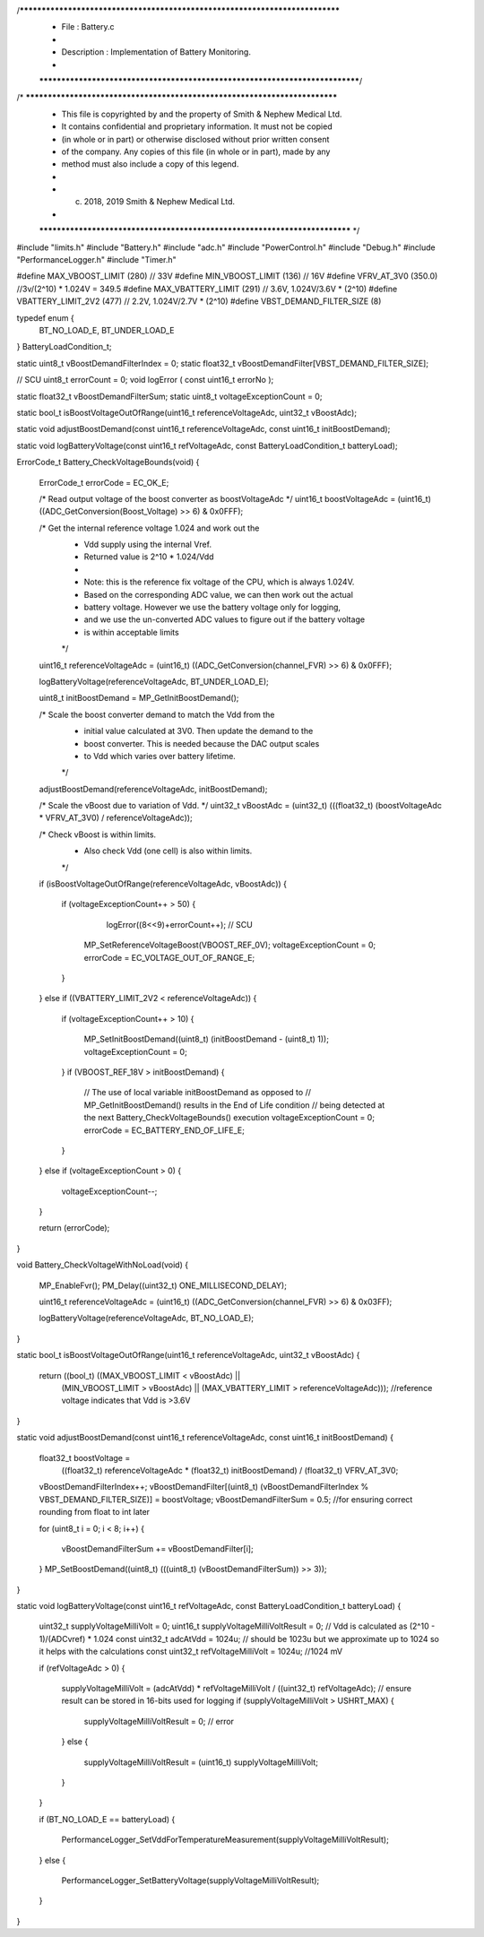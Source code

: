 /*****************************************************************************
 *   File        : Battery.c
 *
 *   Description : Implementation of Battery Monitoring.
 *
 *****************************************************************************/
/* ***************************************************************************
 * This file is copyrighted by and the property of Smith & Nephew Medical Ltd.
 * It contains confidential and proprietary information. It must not be copied
 * (in whole or in part) or otherwise disclosed without prior written consent 
 * of the company. Any copies of this file (in whole or in part), made by any
 * method must also include a copy of this legend. 
 * 
 * (c) 2018, 2019 Smith & Nephew Medical Ltd.
 * 
 *************************************************************************** */

#include "limits.h"
#include "Battery.h"
#include "adc.h"
#include "PowerControl.h"
#include "Debug.h"
#include "PerformanceLogger.h"
#include "Timer.h"

#define MAX_VBOOST_LIMIT      (280)    // 33V
#define MIN_VBOOST_LIMIT      (136)    // 16V
#define VFRV_AT_3V0           (350.0)  //3v/(2^10) * 1.024V = 349.5
#define MAX_VBATTERY_LIMIT    (291)    // 3.6V, 1.024V/3.6V * (2^10)
#define VBATTERY_LIMIT_2V2    (477)    // 2.2V, 1.024V/2.7V * (2^10)
#define VBST_DEMAND_FILTER_SIZE    (8)

typedef enum {
    BT_NO_LOAD_E, 
    BT_UNDER_LOAD_E
} BatteryLoadCondition_t; 

static uint8_t vBoostDemandFilterIndex = 0;
static float32_t vBoostDemandFilter[VBST_DEMAND_FILTER_SIZE];


// SCU 
uint8_t errorCount = 0;
void logError ( const uint16_t errorNo );

static float32_t vBoostDemandFilterSum;
static uint8_t voltageExceptionCount = 0;

static bool_t isBoostVoltageOutOfRange(uint16_t referenceVoltageAdc, uint32_t vBoostAdc);

static void adjustBoostDemand(const uint16_t referenceVoltageAdc, const uint16_t initBoostDemand);

static void logBatteryVoltage(const uint16_t refVoltageAdc, const BatteryLoadCondition_t batteryLoad);

ErrorCode_t Battery_CheckVoltageBounds(void)
{
  ErrorCode_t errorCode = EC_OK_E;

  /* Read output voltage of the boost converter as boostVoltageAdc */
  uint16_t boostVoltageAdc = (uint16_t) ((ADC_GetConversion(Boost_Voltage) >> 6) & 0x0FFF);

  /* Get the internal reference voltage 1.024 and work out the
   * Vdd supply using the internal Vref.
   * Returned value is 2^10 * 1.024/Vdd
   * 
   * Note: this is the reference fix voltage of the CPU, which is always 1.024V.
   *       Based on the corresponding ADC value, we can then work out the actual
   *       battery voltage. However we use the battery voltage only for logging,
   *       and we use the un-converted ADC values to figure out if the battery voltage
   *       is within acceptable limits
   */
  uint16_t referenceVoltageAdc = (uint16_t) ((ADC_GetConversion(channel_FVR) >> 6) & 0x0FFF);


  logBatteryVoltage(referenceVoltageAdc, BT_UNDER_LOAD_E);

  uint8_t initBoostDemand = MP_GetInitBoostDemand();

  /* Scale the boost converter demand to match the Vdd from the
   * initial value calculated at 3V0. Then update the demand to the
   * boost converter.  This is needed because the DAC output scales
   * to Vdd which varies over battery lifetime.
   */
  adjustBoostDemand(referenceVoltageAdc, initBoostDemand);

  /* Scale the vBoost due to variation of Vdd. */
  uint32_t vBoostAdc = (uint32_t) (((float32_t) (boostVoltageAdc * VFRV_AT_3V0) / referenceVoltageAdc));

  /* Check vBoost is within limits.
   * Also check Vdd (one cell) is also within limits.
   */
  if (isBoostVoltageOutOfRange(referenceVoltageAdc, vBoostAdc))
  {
    if (voltageExceptionCount++ > 50)
    {
       logError((8<<9)+errorCount++);   // SCU   
      
      MP_SetReferenceVoltageBoost(VBOOST_REF_0V);
      voltageExceptionCount = 0;
      errorCode = EC_VOLTAGE_OUT_OF_RANGE_E;
    }
  }
  else if ((VBATTERY_LIMIT_2V2 < referenceVoltageAdc))
  {
    if (voltageExceptionCount++ > 10)
    {
      MP_SetInitBoostDemand((uint8_t) (initBoostDemand - (uint8_t) 1));
      voltageExceptionCount = 0;
    }
    if (VBOOST_REF_18V > initBoostDemand)
    {
      // The use of local variable initBoostDemand as opposed to
      // MP_GetInitBoostDemand() results in the End of Life condition
      // being detected at the next Battery_CheckVoltageBounds() execution
      voltageExceptionCount = 0;
      errorCode = EC_BATTERY_END_OF_LIFE_E;
    }
  }
  else if (voltageExceptionCount > 0)
  {
    voltageExceptionCount--;
  }

  return (errorCode);
}


void Battery_CheckVoltageWithNoLoad(void)
{
  MP_EnableFvr();
  PM_Delay((uint32_t) ONE_MILLISECOND_DELAY);
  
  uint16_t referenceVoltageAdc = (uint16_t) ((ADC_GetConversion(channel_FVR) >> 6) & 0x03FF);

  logBatteryVoltage(referenceVoltageAdc, BT_NO_LOAD_E);
}


static bool_t isBoostVoltageOutOfRange(uint16_t referenceVoltageAdc, uint32_t vBoostAdc)
{
  return ((bool_t) ((MAX_VBOOST_LIMIT < vBoostAdc) ||
                    (MIN_VBOOST_LIMIT > vBoostAdc) ||
                    (MAX_VBATTERY_LIMIT > referenceVoltageAdc))); //reference voltage indicates that Vdd is >3.6V
}


static void adjustBoostDemand(const uint16_t referenceVoltageAdc, const uint16_t initBoostDemand)
{
  float32_t boostVoltage =
      ((float32_t) referenceVoltageAdc * (float32_t) initBoostDemand) / (float32_t) VFRV_AT_3V0;

  vBoostDemandFilterIndex++;
  vBoostDemandFilter[(uint8_t) (vBoostDemandFilterIndex % VBST_DEMAND_FILTER_SIZE)] = boostVoltage;
  vBoostDemandFilterSum = 0.5;  //for ensuring correct rounding from float to int later

  for (uint8_t i = 0; i < 8; i++)
  {
    vBoostDemandFilterSum += vBoostDemandFilter[i];
  }
  MP_SetBoostDemand((uint8_t) (((uint8_t) (vBoostDemandFilterSum)) >> 3));
}

static void logBatteryVoltage(const uint16_t refVoltageAdc, const BatteryLoadCondition_t batteryLoad)
{
  uint32_t supplyVoltageMilliVolt = 0;
  uint16_t supplyVoltageMilliVoltResult = 0;
  // Vdd is calculated as (2^10 - 1)/(ADCvref) * 1.024
  const uint32_t adcAtVdd = 1024u; // should be 1023u but we approximate up to 1024 so it helps with the calculations
  const uint32_t refVoltageMilliVolt = 1024u; //1024 mV

  if (refVoltageAdc > 0)
  {
      supplyVoltageMilliVolt = (adcAtVdd) * refVoltageMilliVolt / ((uint32_t) refVoltageAdc);
      // ensure result can be stored in 16-bits used for logging
      if (supplyVoltageMilliVolt > USHRT_MAX)
      {
          supplyVoltageMilliVoltResult = 0; // error
      }
      else
      {
          supplyVoltageMilliVoltResult = (uint16_t) supplyVoltageMilliVolt;
      }
  }

  if (BT_NO_LOAD_E == batteryLoad)
  {
    PerformanceLogger_SetVddForTemperatureMeasurement(supplyVoltageMilliVoltResult);
  }
  else
  {
    PerformanceLogger_SetBatteryVoltage(supplyVoltageMilliVoltResult);
  }
}
